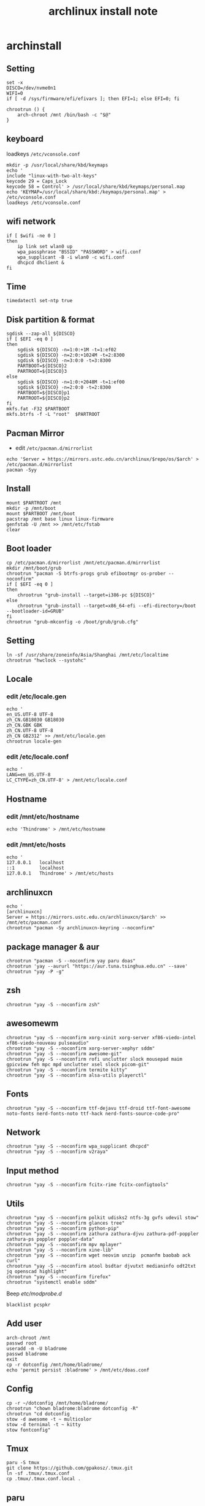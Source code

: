 #+TITLE: archlinux install note

* archinstall
:PROPERTIES:
:header-args: :tangle archpackages/install.sh
:END:
** Setting
#+begin_src shell
set -x
DISCO=/dev/nvme0n1
WIFI=0
if [ -d /sys/firmware/efi/efivars ]; then EFI=1; else EFI=0; fi

chrootrun () {
    arch-chroot /mnt /bin/bash -c "$@"
}
#+end_src
** keyboard
loadkeys =/etc/vconsole.conf=
#+begin_src shell
mkdir -p /usr/local/share/kbd/keymaps
echo '
include "linux-with-two-alt-keys"
keycode 29 = Caps_Lock
keycode 58 = Control' > /usr/local/share/kbd/keymaps/personal.map
echo 'KEYMAP=/usr/local/share/kbd:/keymaps/personal.map' > /etc/vconsole.conf
loadkeys /etc/vconsole.conf
#+end_src
** wifi network
#+begin_src shell
if [ $wifi -ne 0 ]
then
    ip link set wlan0 up
    wpa_passphrase "BSSID" "PASSWORD" > wifi.conf
    wpa_supplicant -B -i wlan0 -c wifi.conf
    dhcpcd dhclient &
fi
#+end_src
** Time
#+begin_src shell
timedatectl set-ntp true
#+end_src
** Disk partition & format
#+begin_src shell
sgdisk --zap-all ${DISCO}
if [ $EFI -eq 0 ]
then
    sgdisk ${DISCO} -n=1:0:+1M -t=1:ef02
    sgdisk ${DISCO} -n=2:0:+1024M -t=2:8300
    sgdisk ${DISCO} -n=3:0:0 -t=3:8300
    PARTBOOT=${DISCO}2
    PARTROOT=${DISCO}3
else
    sgdisk ${DISCO} -n=1:0:+2048M -t=1:ef00
    sgdisk ${DISCO} -n=2:0:0 -t=2:8300
    PARTBOOT=${DISCO}p1
    PARTROOT=${DISCO}p2
fi
mkfs.fat -F32 $PARTBOOT
mkfs.btrfs -f -L "root"  $PARTROOT
#+end_src
** Pacman Mirror
- edit =/etc/pacman.d/mirrorlist=
#+begin_src shell
echo 'Server = https://mirrors.ustc.edu.cn/archlinux/$repo/os/$arch' > /etc/pacman.d/mirrorlist
pacman -Syy
#+end_src

** Install
#+begin_src shell
mount $PARTROOT /mnt
mkdir -p /mnt/boot
mount $PARTBOOT /mnt/boot
pacstrap /mnt base linux linux-firmware
genfstab -U /mnt >> /mnt/etc/fstab
clear
#+end_src
** Boot loader
#+begin_src shell
cp /etc/pacman.d/mirrorlist /mnt/etc/pacman.d/mirrorlist
mkdir /mnt/boot/grub
chrootrun "pacman -S btrfs-progs grub efibootmgr os-prober --noconfirm"
if [ $EFI -eq 0 ]
then
    chrootrun "grub-install --target=i386-pc ${DISCO}"
else
    chrootrun "grub-install --target=x86_64-efi --efi-directory=/boot --bootloader-id=GRUB"
fi
chrootrun "grub-mkconfig -o /boot/grub/grub.cfg"
#+end_src
** Setting
#+begin_src shell
ln -sf /usr/share/zoneinfo/Asia/Shanghai /mnt/etc/localtime
chrootrun "hwclock --systohc"
#+end_src
** Locale
*** edit /etc/locale.gen
#+begin_src shell
echo '
en_US.UTF-8 UTF-8
zh_CN.GB18030 GB18030
zh_CN.GBK GBK
zh_CN.UTF-8 UTF-8
zh_CN GB2312' >> /mnt/etc/locale.gen
chrootrun locale-gen
#+end_src
*** edit /etc/locale.conf
#+begin_src shell
echo '
LANG=en_US.UTF-8
LC_CTYPE=zh_CN.UTF-8' > /mnt/etc/locale.conf
#+end_src
** Hostname
*** edit /mnt/etc/hostname
#+begin_src shell
echo 'Thindrome' > /mnt/etc/hostname
#+end_src
*** edit /mnt/etc/hosts
#+begin_src shell
echo '
127.0.0.1	localhost
::1 		localhost
127.0.0.1	Thindrome' > /mnt/etc/hosts
#+end_src

** archlinuxcn
#+begin_src shell
echo '
[archlinuxcn]
Server = https://mirrors.ustc.edu.cn/archlinuxcn/$arch' >> /mnt/etc/pacman.conf
chrootrun "pacman -Sy archlinuxcn-keyring --noconfirm"
#+end_src
** package manager & aur
#+begin_src shell
chrootrun "pacman -S --noconfirm yay paru doas"
chrootrun 'yay --aururl "https://aur.tuna.tsinghua.edu.cn" --save'
chrootrun "yay -P -g"
#+end_src
** zsh
#+begin_src shell
chrootrun "yay -S --noconfirm zsh"
#+end_src

** awesomewm
#+begin_src shell
chrootrun "yay -S --noconfirm xorg-xinit xorg-server xf86-viedo-intel xf86-viedo-nouveau pulseaudio"
chrootrun "yay -S --noconfirm xorg-server-xephyr sddm"
chrootrun "yay -S --noconfirm awesome-git"
chrootrun "yay -S --noconfirm rofi unclutter slock mousepad maim gpicview feh mpc mpd unclutter xsel slock picom-git"
chrootrun "yay -S --noconfirm termite kitty"
chrootrun "yay -S --noconfirm alsa-utils playerctl"
#+end_src

** Fonts
#+begin_src shell
chrootrun "yay -S --noconfirm ttf-dejavu ttf-droid ttf-font-awesome noto-fonts nerd-fonts-noto ttf-hack nerd-fonts-source-code-pro"
#+end_src

** Network

#+begin_src shell
chrootrun "yay -S --noconfirm wpa_supplicant dhcpcd"
chrootrun "yay -S --noconfirm v2raya"
#+end_src

** Input method
#+begin_src shell
chrootrun "yay -S --noconfirm fcitx-rime fcitx-configtools"
#+end_src
** Utils
#+begin_src shell
chrootrun "yay -S --noconfirm polkit udisks2 ntfs-3g gvfs udevil stow"
chrootrun "yay -S --noconfirm glances tree"
chrootrun "yay -S --noconfirm python-pip"
chrootrun "yay -S --noconfirm zathura zathura-djvu zathura-pdf-poppler zathura-ps poppler poppler-data"
chrootrun "yay -S --noconfirm mpv mplayer"
chrootrun "yay -S --noconfirm xine-lib"
chrootrun "yay -S --noconfirm wget neovim unzip  pcmanfm baobab ack curl"
chrootrun "yay -S --noconfirm atool bsdtar djvutxt medianinfo odt2txt jq openscad highlight"
chrootrun "yay -S --noconfirm firefox"
chrootrun "systemctl enable sddm"
#+end_src

Beep /etc/modprobe.d/
#+begin_src
blacklist pcspkr
#+end_src

** Add user
#+begin_src shell :tangle no
arch-chroot /mnt
passwd root
useradd -m -U bladrome
passwd bladrome
exit
cp -r dotconfig /mnt/home/bladrome/
echo 'permit persist :bladrome' > /mnt/etc/doas.conf
#+end_src

** Config
#+begin_src
cp -r ~/dotconfig /mnt/home/bladrome/
chrootrun "chown bladrome:bladrome dotconfig -R"
chrootrun "cd dotconfig
stow -d awesome -t ~ multicolor
stow -d ternimal -t ~ kitty
stow fontconfig"
#+end_src

#+RESULTS:

** Tmux
#+begin_src
paru -S tmux
git clone https://github.com/gpakosz/.tmux.git
ln -sf .tmux/.tmux.conf
cp .tmux/.tmux.conf.local .
#+end_src

** paru
#+BEGIN_SRC
gpg --keyserver pool.sks-keyservers.net --recv-keys # for linux-xanmod
paru
paru -Syyu
paru -Sc
paru -Rc
paru -Rs
paru -Q
paru -Qe
paru -Qdt
#+END_SRC
